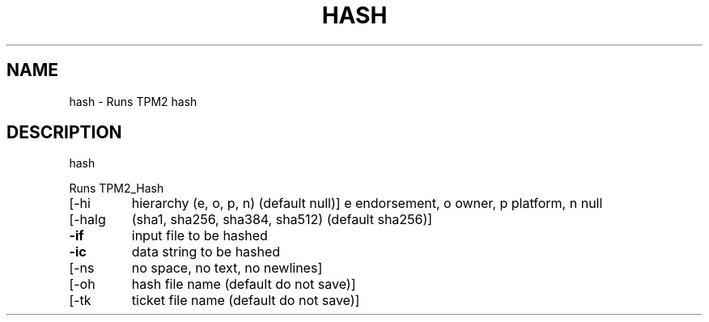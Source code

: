 .\" DO NOT MODIFY THIS FILE!  It was generated by help2man 1.47.13.
.TH HASH "1" "November 2020" "hash 1.6" "User Commands"
.SH NAME
hash \- Runs TPM2 hash
.SH DESCRIPTION
hash
.PP
Runs TPM2_Hash
.TP
[\-hi
hierarchy (e, o, p, n) (default null)]
e endorsement, o owner, p platform, n null
.TP
[\-halg
(sha1, sha256, sha384, sha512) (default sha256)]
.TP
\fB\-if\fR
input file to be hashed
.TP
\fB\-ic\fR
data string to be hashed
.TP
[\-ns
no space, no text, no newlines]
.TP
[\-oh
hash file name (default do not save)]
.TP
[\-tk
ticket file name (default do not save)]
